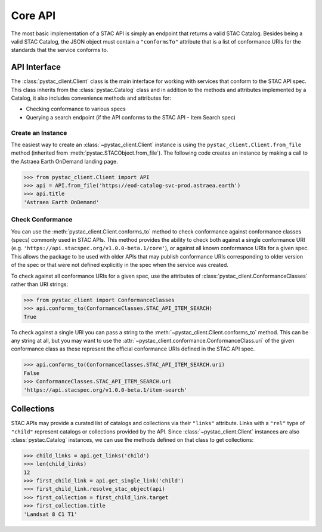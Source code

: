 Core API
--------

The most basic implementation of a STAC API is simply an endpoint that returns a valid STAC Catalog. Besides being a
valid STAC Catalog, the JSON object must contain a ``"conformsTo"`` attribute that is a list of conformance URIs for
the standards that the service conforms to.

API Interface
+++++++++++++

The :class:`pystac_client.Client` class is the main interface for working with services that conform to the STAC API spec.
This class inherits from the :class:`pystac.Catalog` class and in addition to the methods and attributes implemented by
a Catalog, it also includes convenience methods and attributes for:

* Checking conformance to various specs
* Querying a search endpoint (if the API conforms to the STAC API - Item Search spec)

Create an Instance
__________________

The easiest way to create an :class:`~pystac_client.Client` instance is using the ``pystac_client.Client.from_file`` method (inherited
from :meth:`pystac.STACObject.from_file`). The following code creates an instance by making a call to the Astraea Earth
OnDemand landing page.

.. code-block:: python

    >>> from pystac_client.Client import API
    >>> api = API.from_file('https://eod-catalog-svc-prod.astraea.earth')
    >>> api.title
    'Astraea Earth OnDemand'

Check Conformance
_________________

You can use the :meth:`pystac_client.Client.conforms_to` method to check conformance against conformance classes (specs)
commonly used in STAC APIs. This method provides the ability to check both against a single conformance URI (e.g.
``'https://api.stacspec.org/v1.0.0-beta.1/core'``), or against all known conformance URIs for a given spec. This allows
the package to be used with older APIs that may publish conformance URIs corresponding to older version of the spec or
that were not defined explicitly in the spec when the service was created.

To check against all conformance URIs for a given spec, use the attributes of :class:`pystac_client.ConformanceClasses`
rather than URI strings:

.. code-block:: python

    >>> from pystac_client import ConformanceClasses
    >>> api.conforms_to(ConformanceClasses.STAC_API_ITEM_SEARCH)
    True

To check against a single URI you can pass a string to the :meth:`~pystac_client.Client.conforms_to` method. This can be any
string at all, but you may want to use the :attr:`~pystac_client.conformance.ConformanceClass.uri` of the given conformance
class as these represent the official conformance URIs defined in the STAC API spec.

.. code-block:: python

    >>> api.conforms_to(ConformanceClasses.STAC_API_ITEM_SEARCH.uri)
    False
    >>> ConformanceClasses.STAC_API_ITEM_SEARCH.uri
    'https://api.stacspec.org/v1.0.0-beta.1/item-search'

Collections
+++++++++++

STAC APIs may provide a curated list of catalogs and collections via their ``"links"`` attribute. Links with a ``"rel"``
type of ``"child"`` represent catalogs or collections provided by the API. Since :class:`~pystac_client.Client` instances are
also :class:`pystac.Catalog` instances, we can use the methods defined on that class to get collections:

.. code-block:: python

    >>> child_links = api.get_links('child')
    >>> len(child_links)
    12
    >>> first_child_link = api.get_single_link('child')
    >>> first_child_link.resolve_stac_object(api)
    >>> first_collection = first_child_link.target
    >>> first_collection.title
    'Landsat 8 C1 T1'